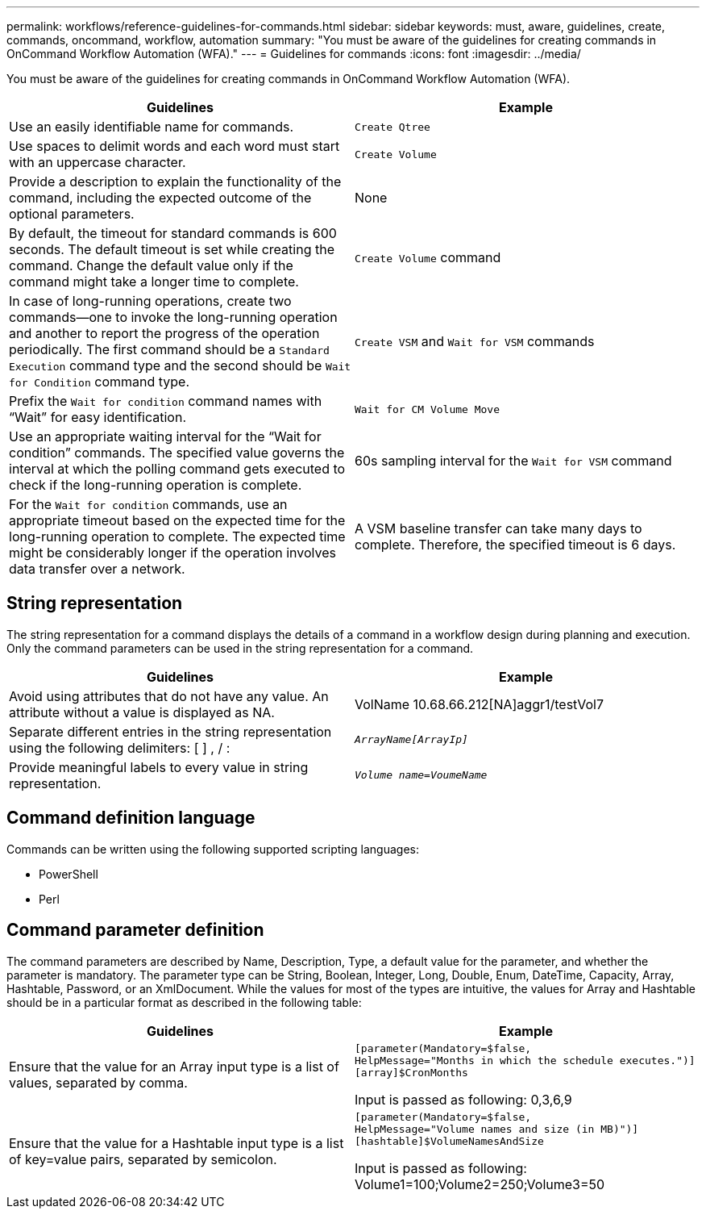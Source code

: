 ---
permalink: workflows/reference-guidelines-for-commands.html
sidebar: sidebar
keywords: must, aware, guidelines, create, commands, oncommand, workflow, automation
summary: "You must be aware of the guidelines for creating commands in OnCommand Workflow Automation (WFA)."
---
= Guidelines for commands
:icons: font
:imagesdir: ../media/

[.lead]
You must be aware of the guidelines for creating commands in OnCommand Workflow Automation (WFA).
[cols="2*",options="header"]
|===
| Guidelines| Example
a|
Use an easily identifiable name for commands.
a|
`Create Qtree`
a|
Use spaces to delimit words and each word must start with an uppercase character.
a|
`Create Volume`
a|
Provide a description to explain the functionality of the command, including the expected outcome of the optional parameters.
a|
None
a|
By default, the timeout for standard commands is 600 seconds. The default timeout is set while creating the command. Change the default value only if the command might take a longer time to complete.
a|
`Create Volume` command
a|
In case of long-running operations, create two commands--one to invoke the long-running operation and another to report the progress of the operation periodically. The first command should be a `Standard Execution` command type and the second should be `Wait for Condition` command type.
a|
`Create VSM` and `Wait for VSM` commands
a|
Prefix the `Wait for condition` command names with "`Wait`" for easy identification.
a|
`Wait for CM Volume Move`
a|
Use an appropriate waiting interval for the "`Wait for condition`" commands. The specified value governs the interval at which the polling command gets executed to check if the long-running operation is complete.
a|
60s sampling interval for the `Wait for VSM` command
a|
For the `Wait for condition` commands, use an appropriate timeout based on the expected time for the long-running operation to complete. The expected time might be considerably longer if the operation involves data transfer over a network.
a|
A VSM baseline transfer can take many days to complete. Therefore, the specified timeout is 6 days.
|===

== String representation

The string representation for a command displays the details of a command in a workflow design during planning and execution. Only the command parameters can be used in the string representation for a command.
[cols="2*",options="header"]
|===
| Guidelines| Example
a|
Avoid using attributes that do not have any value. An attribute without a value is displayed as NA.
a|
VolName 10.68.66.212[NA]aggr1/testVol7
a|
Separate different entries in the string representation using the following delimiters: [ ] , / :
a|
`_ArrayName[ArrayIp]_`
a|
Provide meaningful labels to every value in string representation.
a|
`_Volume name=VoumeName_`
|===

== Command definition language

Commands can be written using the following supported scripting languages:

* PowerShell
* Perl

== Command parameter definition

The command parameters are described by Name, Description, Type, a default value for the parameter, and whether the parameter is mandatory. The parameter type can be String, Boolean, Integer, Long, Double, Enum, DateTime, Capacity, Array, Hashtable, Password, or an XmlDocument. While the values for most of the types are intuitive, the values for Array and Hashtable should be in a particular format as described in the following table:
[cols="2*",options="header"]
|===
| Guidelines| Example
a|
Ensure that the value for an Array input type is a list of values, separated by comma.
a|

----
[parameter(Mandatory=$false,
HelpMessage="Months in which the schedule executes.")]
[array]$CronMonths
----

Input is passed as following: 0,3,6,9

a|
Ensure that the value for a Hashtable input type is a list of key=value pairs, separated by semicolon.
a|

----
[parameter(Mandatory=$false,
HelpMessage="Volume names and size (in MB)")]
[hashtable]$VolumeNamesAndSize
----

Input is passed as following: Volume1=100;Volume2=250;Volume3=50

|===
